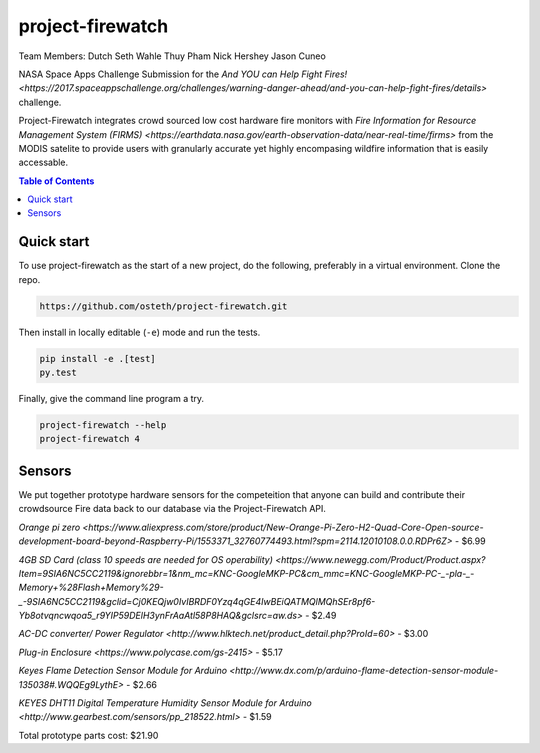 project-firewatch
======

Team Members:
Dutch
Seth Wahle
Thuy Pham
Nick Hershey
Jason Cuneo

.. image:: https://travis-ci.org/osteth/project-firewatch.svg
   :target: https://travis-ci.org/osteth/project-firewatch

.. image:: https://coveralls.io/repos/mapbox/project-firewatch/badge.png
   :target: https://coveralls.io/r/mapbox/project-firewatch

NASA Space Apps Challenge Submission for the `And YOU can Help Fight Fires! <https://2017.spaceappschallenge.org/challenges/warning-danger-ahead/and-you-can-help-fight-fires/details>` challenge.

Project-Firewatch integrates crowd sourced low cost hardware fire monitors with `Fire Information for Resource Management System (FIRMS) <https://earthdata.nasa.gov/earth-observation-data/near-real-time/firms>` from the MODIS satelite to 
provide users with granularly accurate yet highly encompasing wildfire information that is easily accessable.
   
.. image:: http://i.imgur.com/7tC5Ea5.png

.. contents:: **Table of Contents**
  :backlinks: none

Quick start
-------------------------

To use project-firewatch as the start of a new project, do the following, preferably in
a virtual environment. Clone the repo.

.. code-block:: console

    https://github.com/osteth/project-firewatch.git

Then install in locally editable (``-e``) mode and run the tests.

.. code-block:: console

    pip install -e .[test]
    py.test

Finally, give the command line program a try.

.. code-block:: console

    project-firewatch --help
    project-firewatch 4

Sensors
-------------------
We put together prototype hardware sensors for the competeition that anyone can build and contribute their crowdsource Fire data back to our database via the Project-Firewatch API.

.. image:: http://i.imgur.com/L6rXVhw.jpg

.. image:: http://i.imgur.com/JxMAmRT.jpg

.. image:: http://i.imgur.com/35RY8X0.jpg

`Orange pi zero <https://www.aliexpress.com/store/product/New-Orange-Pi-Zero-H2-Quad-Core-Open-source-development-board-beyond-Raspberry-Pi/1553371_32760774493.html?spm=2114.12010108.0.0.RDPr6Z>` - $6.99

`4GB SD Card (class 10 speeds are needed for OS operability) <https://www.newegg.com/Product/Product.aspx?Item=9SIA6NC5CC2119&ignorebbr=1&nm_mc=KNC-GoogleMKP-PC&cm_mmc=KNC-GoogleMKP-PC-_-pla-_-Memory+%28Flash+Memory%29-_-9SIA6NC5CC2119&gclid=Cj0KEQjw0IvIBRDF0Yzq4qGE4IwBEiQATMQlMQhSEr8pf6-Yb8otvqncwqoa5_r9YIP59DElH3ynFrAaAtl58P8HAQ&gclsrc=aw.ds>` - $2.49

`AC-DC converter/ Power Regulator <http://www.hlktech.net/product_detail.php?ProId=60>` - $3.00

`Plug-in Enclosure <https://www.polycase.com/gs-2415>` - $5.17

`Keyes Flame Detection Sensor Module for Arduino <http://www.dx.com/p/arduino-flame-detection-sensor-module-135038#.WQQEg9LythE>` - $2.66

`KEYES DHT11 Digital Temperature Humidity Sensor Module for Arduino <http://www.gearbest.com/sensors/pp_218522.html>` - $1.59

Total prototype parts cost: $21.90
